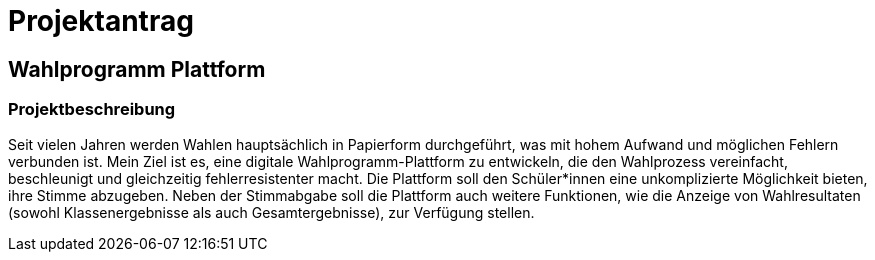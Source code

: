 = Projektantrag
ifndef::imagesdir[:imagesdir: images]

== Wahlprogramm Plattform

=== Projektbeschreibung

Seit vielen Jahren werden Wahlen hauptsächlich in Papierform durchgeführt, was mit hohem Aufwand und möglichen Fehlern verbunden ist. Mein Ziel ist es, eine digitale Wahlprogramm-Plattform zu entwickeln, die den Wahlprozess vereinfacht, beschleunigt und gleichzeitig fehlerresistenter macht. Die Plattform soll den Schüler*innen eine unkomplizierte Möglichkeit bieten, ihre Stimme abzugeben. Neben der Stimmabgabe soll die Plattform auch weitere Funktionen, wie die Anzeige von Wahlresultaten (sowohl Klassenergebnisse als auch Gesamtergebnisse), zur Verfügung stellen.